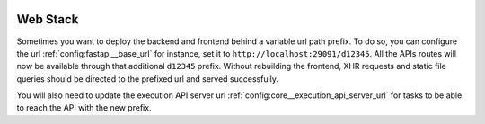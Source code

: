  .. Licensed to the Apache Software Foundation (ASF) under one
    or more contributor license agreements.  See the NOTICE file
    distributed with this work for additional information
    regarding copyright ownership.  The ASF licenses this file
    to you under the Apache License, Version 2.0 (the
    "License"); you may not use this file except in compliance
    with the License.  You may obtain a copy of the License at

 ..   http://www.apache.org/licenses/LICENSE-2.0

 .. Unless required by applicable law or agreed to in writing,
    software distributed under the License is distributed on an
    "AS IS" BASIS, WITHOUT WARRANTIES OR CONDITIONS OF ANY
    KIND, either express or implied.  See the License for the
    specific language governing permissions and limitations
    under the License.



Web Stack
=========

Sometimes you want to deploy the backend and frontend behind a
variable url path prefix. To do so, you can configure the url :ref:`config:fastapi__base_url`
for instance, set it to ``http://localhost:29091/d12345``. All the APIs routes will
now be available through that additional ``d12345`` prefix. Without rebuilding
the frontend, XHR requests and static file queries should be directed to the prefixed url
and served successfully.

You will also need to update the execution API server url
:ref:`config:core__execution_api_server_url` for tasks to be able to reach the API
with the new prefix.
